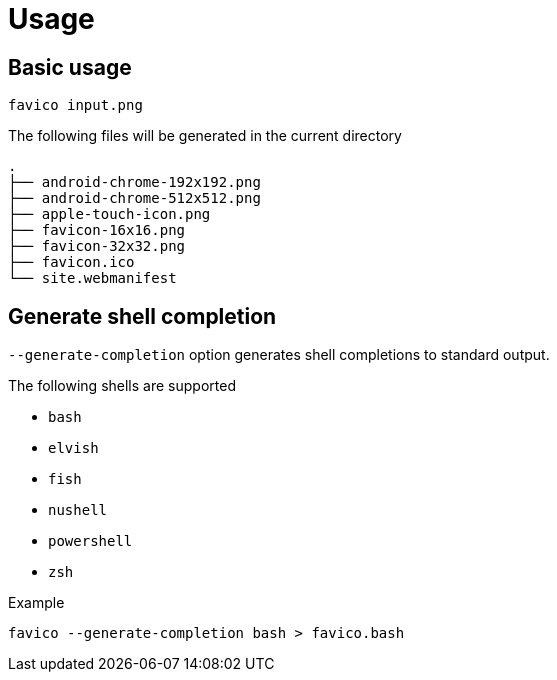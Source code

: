 // SPDX-FileCopyrightText: 2024 Shun Sakai
//
// SPDX-License-Identifier: CC-BY-4.0

= Usage

== Basic usage

[source,sh]
----
favico input.png
----

.The following files will be generated in the current directory
....
.
├── android-chrome-192x192.png
├── android-chrome-512x512.png
├── apple-touch-icon.png
├── favicon-16x16.png
├── favicon-32x32.png
├── favicon.ico
└── site.webmanifest
....

== Generate shell completion

`--generate-completion` option generates shell completions to standard output.

.The following shells are supported
* `bash`
* `elvish`
* `fish`
* `nushell`
* `powershell`
* `zsh`

.Example
[source,sh]
----
favico --generate-completion bash > favico.bash
----
